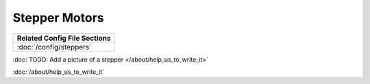 Stepper Motors
==============

+------------------------------------------------------------------------------+
| Related Config File Sections                                                 |
+==============================================================================+
| :doc:`/config/steppers`                                                      |
+------------------------------------------------------------------------------+

:doc:`TODO: Add a picture of a stepper </about/help_us_to_write_it>`

:doc:`/about/help_us_to_write_it`
